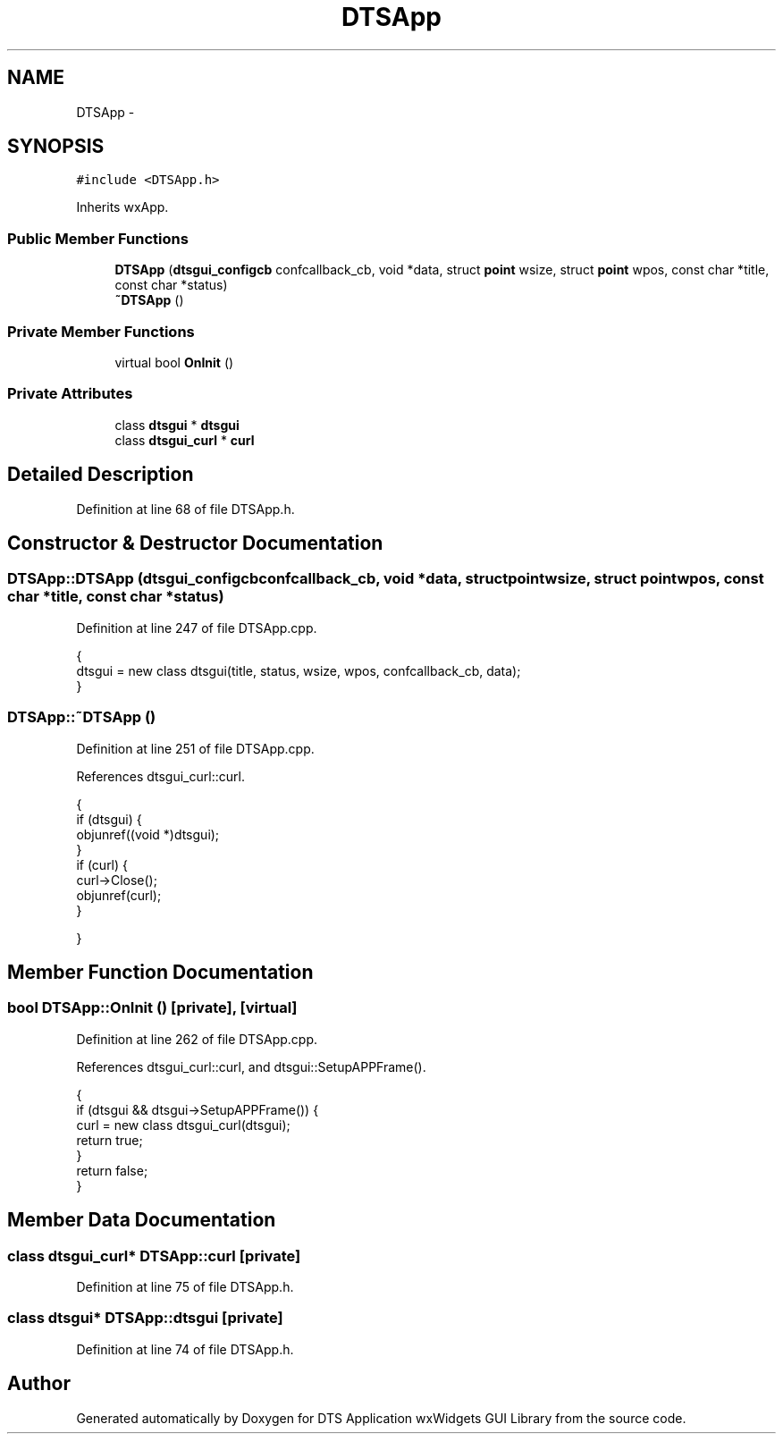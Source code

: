 .TH "DTSApp" 3 "Fri Oct 11 2013" "Version 0.00" "DTS Application wxWidgets GUI Library" \" -*- nroff -*-
.ad l
.nh
.SH NAME
DTSApp \- 
.SH SYNOPSIS
.br
.PP
.PP
\fC#include <DTSApp\&.h>\fP
.PP
Inherits wxApp\&.
.SS "Public Member Functions"

.in +1c
.ti -1c
.RI "\fBDTSApp\fP (\fBdtsgui_configcb\fP confcallback_cb, void *data, struct \fBpoint\fP wsize, struct \fBpoint\fP wpos, const char *title, const char *status)"
.br
.ti -1c
.RI "\fB~DTSApp\fP ()"
.br
.in -1c
.SS "Private Member Functions"

.in +1c
.ti -1c
.RI "virtual bool \fBOnInit\fP ()"
.br
.in -1c
.SS "Private Attributes"

.in +1c
.ti -1c
.RI "class \fBdtsgui\fP * \fBdtsgui\fP"
.br
.ti -1c
.RI "class \fBdtsgui_curl\fP * \fBcurl\fP"
.br
.in -1c
.SH "Detailed Description"
.PP 
Definition at line 68 of file DTSApp\&.h\&.
.SH "Constructor & Destructor Documentation"
.PP 
.SS "DTSApp::DTSApp (\fBdtsgui_configcb\fPconfcallback_cb, void *data, struct \fBpoint\fPwsize, struct \fBpoint\fPwpos, const char *title, const char *status)"

.PP
Definition at line 247 of file DTSApp\&.cpp\&.
.PP
.nf
                                                                                                                                       {
    dtsgui = new class dtsgui(title, status, wsize, wpos, confcallback_cb, data);
}
.fi
.SS "DTSApp::~DTSApp ()"

.PP
Definition at line 251 of file DTSApp\&.cpp\&.
.PP
References dtsgui_curl::curl\&.
.PP
.nf
                {
    if (dtsgui) {
        objunref((void *)dtsgui);
    }
    if (curl) {
        curl->Close();
        objunref(curl);
    }

}
.fi
.SH "Member Function Documentation"
.PP 
.SS "bool DTSApp::OnInit ()\fC [private]\fP, \fC [virtual]\fP"

.PP
Definition at line 262 of file DTSApp\&.cpp\&.
.PP
References dtsgui_curl::curl, and dtsgui::SetupAPPFrame()\&.
.PP
.nf
                    {
    if (dtsgui && dtsgui->SetupAPPFrame()) {
        curl = new class dtsgui_curl(dtsgui);
        return true;
    }
    return false;
}
.fi
.SH "Member Data Documentation"
.PP 
.SS "class \fBdtsgui_curl\fP* DTSApp::curl\fC [private]\fP"

.PP
Definition at line 75 of file DTSApp\&.h\&.
.SS "class \fBdtsgui\fP* DTSApp::dtsgui\fC [private]\fP"

.PP
Definition at line 74 of file DTSApp\&.h\&.

.SH "Author"
.PP 
Generated automatically by Doxygen for DTS Application wxWidgets GUI Library from the source code\&.
